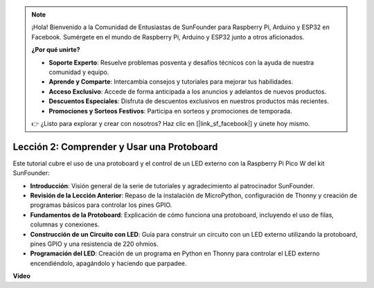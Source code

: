 .. note::

    ¡Hola! Bienvenido a la Comunidad de Entusiastas de SunFounder para Raspberry Pi, Arduino y ESP32 en Facebook. Sumérgete en el mundo de Raspberry Pi, Arduino y ESP32 junto a otros aficionados.

    **¿Por qué unirte?**

    - **Soporte Experto**: Resuelve problemas posventa y desafíos técnicos con la ayuda de nuestra comunidad y equipo.
    - **Aprende y Comparte**: Intercambia consejos y tutoriales para mejorar tus habilidades.
    - **Acceso Exclusivo**: Accede de forma anticipada a los anuncios y adelantos de nuevos productos.
    - **Descuentos Especiales**: Disfruta de descuentos exclusivos en nuestros productos más recientes.
    - **Promociones y Sorteos Festivos**: Participa en sorteos y promociones de temporada.

    👉 ¿Listo para explorar y crear con nosotros? Haz clic en [|link_sf_facebook|] y únete hoy mismo.

Lección 2: Comprender y Usar una Protoboard
=================================================================

Este tutorial cubre el uso de una protoboard y el control de un LED externo con la Raspberry Pi Pico W del kit SunFounder:

* **Introducción**: Visión general de la serie de tutoriales y agradecimiento al patrocinador SunFounder.
* **Revisión de la Lección Anterior**: Repaso de la instalación de MicroPython, configuración de Thonny y creación de programas básicos para controlar los pines GPIO.
* **Fundamentos de la Protoboard**: Explicación de cómo funciona una protoboard, incluyendo el uso de filas, columnas y conexiones.
* **Construcción de un Circuito con LED**: Guía para construir un circuito con un LED externo utilizando la protoboard, pines GPIO y una resistencia de 220 ohmios.
* **Programación del LED**: Creación de un programa en Python en Thonny para controlar el LED externo encendiéndolo, apagándolo y haciendo que parpadee.

**Video**

.. raw:: html

    <iframe width="700" height="500" src="https://www.youtube.com/embed/SL4_oU9t8Ss?si=Y3IQH0_JAyygMfUT" title="YouTube video player" frameborder="0" allow="accelerometer; autoplay; clipboard-write; encrypted-media; gyroscope; picture-in-picture; web-share" allowfullscreen></iframe>


